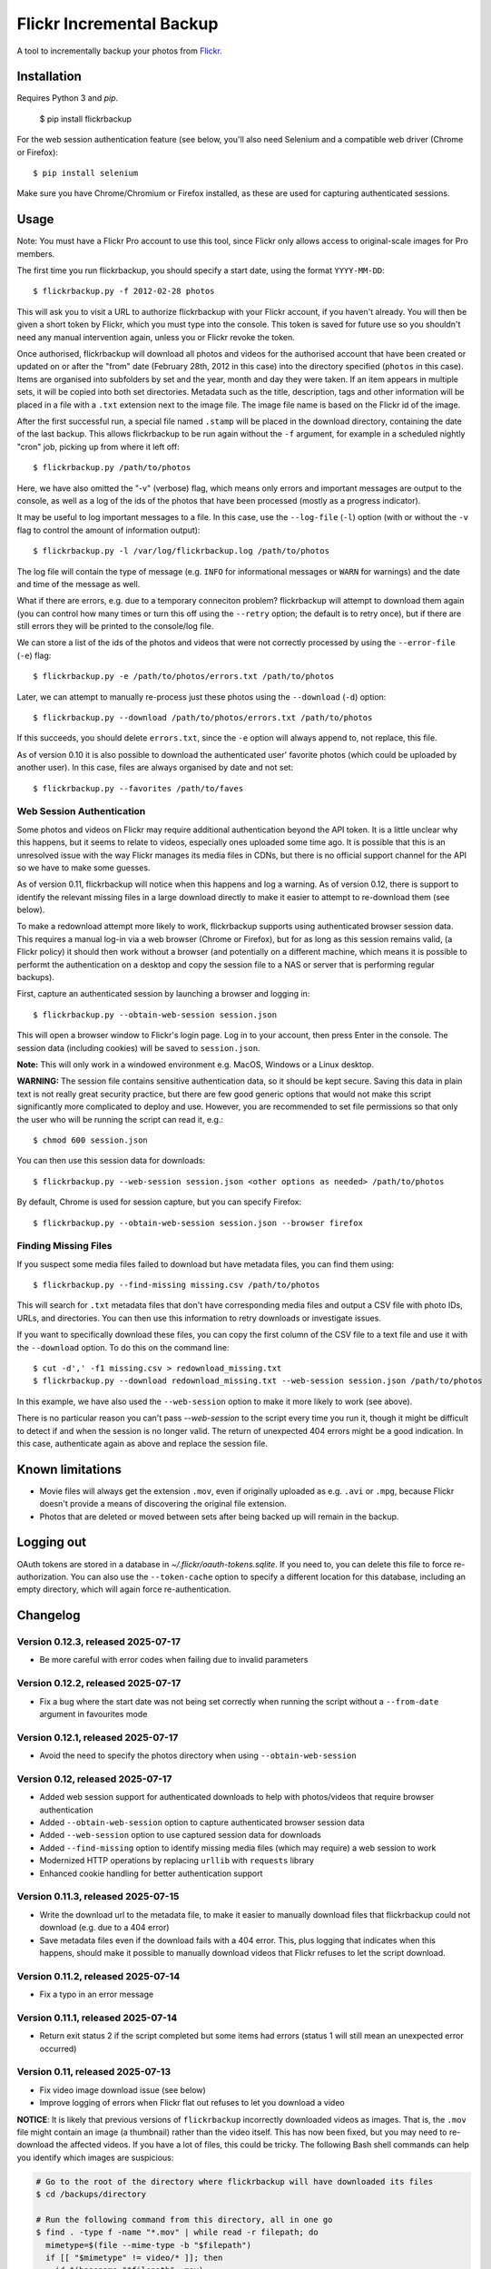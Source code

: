 Flickr Incremental Backup
=========================

A tool to incrementally backup your photos from `Flickr <http://flickr.com>`_.

Installation
-------------

Requires Python 3 and `pip`.

    $ pip install flickrbackup

For the web session authentication feature (see below, you'll also need
Selenium and a compatible web driver (Chrome or Firefox)::

    $ pip install selenium

Make sure you have Chrome/Chromium or Firefox installed, as these are used
for capturing authenticated sessions.

Usage
-----

Note: You must have a Flickr Pro account to use this tool, since Flickr only
allows access to original-scale images for Pro members.

The first time you run flickrbackup, you should specify a start date, using the
format ``YYYY-MM-DD``::

    $ flickrbackup.py -f 2012-02-28 photos

This will ask you to visit a URL to authorize flickrbackup with your
Flickr account, if you haven't already. You will then be given a short token
by Flickr, which you must type into the console. This token is saved for future
use so you shouldn't need any manual intervention again, unless you or Flickr
revoke the token.

Once authorised, flickrbackup will download all photos and videos for the
authorised account that have been created or updated on or after the "from" date
(February 28th, 2012 in this case) into the directory specified (``photos`` in
this case). Items are organised into subfolders by set and the year, month and
day they were taken. If an item appears in multiple sets, it will be copied into
both set directories. Metadata such as the title, description, tags and other
information will be placed in a file with a ``.txt`` extension next to the image
file. The image file name is based on the Flickr id of the image.

After the first successful run, a special file named ``.stamp`` will be placed
in the download directory, containing the date of the last backup. This allows
flickrbackup to be run again without the ``-f`` argument, for example in a
scheduled nightly "cron" job, picking up from where it left off::

    $ flickrbackup.py /path/to/photos

Here, we have also omitted the "-v" (verbose) flag, which means only errors and
important messages are output to the console, as well as a log of the ids of the
photos that have been processed (mostly as a progress indicator).

It may be useful to log important messages to a file. In this case, use the
``--log-file`` (``-l``) option (with or without the ``-v`` flag to control the
amount of information output)::

    $ flickrbackup.py -l /var/log/flickrbackup.log /path/to/photos

The log file will contain the type of message (e.g. ``INFO`` for informational
messages or ``WARN`` for warnings) and the date and time of the message as well.

What if there are errors, e.g. due to a temporary conneciton problem?
flickrbackup will attempt to download them again (you can control how many times
or turn this off using the ``--retry`` option; the default is to retry once),
but if there are still errors they will be printed to the console/log file.

We can store a list of the ids of the photos and videos that were not correctly
processed by using the ``--error-file`` (``-e``) flag::

    $ flickrbackup.py -e /path/to/photos/errors.txt /path/to/photos

Later, we can attempt to manually re-process just these photos using the
``--download`` (``-d``) option::

    $ flickrbackup.py --download /path/to/photos/errors.txt /path/to/photos

If this succeeds, you should delete ``errors.txt``, since the ``-e`` option
will always append to, not replace, this file.

As of version 0.10 it is also possible to download the authenticated user'
favorite photos (which could be uploaded by another user). In this case,
files are always organised by date and not set::

    $ flickrbackup.py --favorites /path/to/faves

Web Session Authentication
~~~~~~~~~~~~~~~~~~~~~~~~~~

Some photos and videos on Flickr may require additional authentication beyond
the API token. It is a little unclear why this happens, but it seems to relate
to videos, especially ones uploaded some time ago. It is possible that this is
an unresolved issue with the way Flickr manages its media files in CDNs, but
there is no official support channel for the API so we have to make some guesses.

As of version 0.11, flickrbackup will notice when this happens and log a
warning. As of version 0.12, there is support to identify the relevant missing
files in a large download directly to make it easier to attempt to re-download
them (see below).

To make a redownload attempt more likely to work, flickrbackup supports using
authenticated browser session data. This requires a manual log-in via a web
browser (Chrome or Firefox), but for as long as this session remains valid,
(a Flickr policy) it should then work without a browser (and potentially on
a different machine, which means it is possible to performt the authentication
on a desktop and copy the session file to a NAS or server that is performing
regular backups).

First, capture an authenticated session by launching a browser and logging in::

    $ flickrbackup.py --obtain-web-session session.json

This will open a browser window to Flickr's login page. Log in to your account,
then press Enter in the console. The session data (including cookies) will be
saved to ``session.json``.

**Note:** This will only work in a windowed environment e.g. MacOS, Windows or
a Linux desktop.

**WARNING:** The session file contains sensitive authentication data, so it
should be kept secure. Saving this data in plain text is not really great
security practice, but there are few good generic options that would not make
this script significantly more complicated to deploy and use. However, you are
recommended to set file permissions so that only the user who will be running
the script can read it, e.g.::

    $ chmod 600 session.json

You can then use this session data for downloads::

    $ flickrbackup.py --web-session session.json <other options as needed> /path/to/photos

By default, Chrome is used for session capture, but you can specify Firefox::

    $ flickrbackup.py --obtain-web-session session.json --browser firefox

Finding Missing Files
~~~~~~~~~~~~~~~~~~~~~

If you suspect some media files failed to download but have metadata files,
you can find them using::

    $ flickrbackup.py --find-missing missing.csv /path/to/photos

This will search for ``.txt`` metadata files that don't have corresponding
media files and output a CSV file with photo IDs, URLs, and directories.
You can then use this information to retry downloads or investigate issues.

If you want to specifically download these files, you can copy the first
column of the CSV file to a text file and use it with the
``--download`` option. To do this on the command line::

    $ cut -d',' -f1 missing.csv > redownload_missing.txt
    $ flickrbackup.py --download redownload_missing.txt --web-session session.json /path/to/photos

In this example, we have also used the ``--web-session`` option to make it more
likely to work (see above).

There is no particular reason you can't pass `--web-session` to the script every
time you run it, though it might be difficult to detect if and when the session
is no longer valid. The return of unexpected 404 errors might be a good indication.
In this case, authenticate again as above and replace the session file.

Known limitations
-----------------

* Movie files will always get the extension ``.mov``, even if originally
  uploaded as e.g. ``.avi`` or ``.mpg``, because Flickr doesn't provide a
  means of discovering the original file extension.
* Photos that are deleted or moved between sets after being backed up will
  remain in the backup.

Logging out
-----------

OAuth tokens are stored in a database in `~/.flickr/oauth-tokens.sqlite`. If
you need to, you can delete this file to force re-authorization. You can also
use the ``--token-cache`` option to specify a different location for this database,
including an empty directory, which will again force re-authentication.

Changelog
---------

Version 0.12.3, released 2025-07-17
~~~~~~~~~~~~~~~~~~~~~~~~~~~~~~~~~~~

* Be more careful with error codes when failing due to invalid parameters

Version 0.12.2, released 2025-07-17
~~~~~~~~~~~~~~~~~~~~~~~~~~~~~~~~~~~

* Fix a bug where the start date was not being set correctly when running
  the script without a ``--from-date`` argument in favourites mode

Version 0.12.1, released 2025-07-17
~~~~~~~~~~~~~~~~~~~~~~~~~~~~~~~~~~~

* Avoid the need to specify the photos directory when using ``--obtain-web-session``

Version 0.12, released 2025-07-17
~~~~~~~~~~~~~~~~~~~~~~~~~~~~~~~~~

* Added web session support for authenticated downloads to help with photos/videos that require browser authentication
* Added ``--obtain-web-session`` option to capture authenticated browser session data
* Added ``--web-session`` option to use captured session data for downloads
* Added ``--find-missing`` option to identify missing media files (which may require)
  a web session to work
* Modernized HTTP operations by replacing ``urllib`` with ``requests`` library
* Enhanced cookie handling for better authentication support

Version 0.11.3, released 2025-07-15
~~~~~~~~~~~~~~~~~~~~~~~~~~~~~~~~~~~

* Write the download url to the metadata file, to make it easier to manually
  download files that flickrbackup could not download (e.g. due to a 404 error)
* Save metadata files even if the download fails with a 404 error. This, plus
  logging that indicates when this happens, should make it possible to manually
  download videos that Flickr refuses to let the script download.

Version 0.11.2, released 2025-07-14
~~~~~~~~~~~~~~~~~~~~~~~~~~~~~~~~~~~

* Fix a typo in an error message

Version 0.11.1, released 2025-07-14
~~~~~~~~~~~~~~~~~~~~~~~~~~~~~~~~~~~

* Return exit status 2 if the script completed but some items had errors
  (status 1 will still mean an unexpected error occurred)

Version 0.11, released 2025-07-13
~~~~~~~~~~~~~~~~~~~~~~~~~~~~~~~~~

* Fix video image download issue (see below)
* Improve logging of errors when Flickr flat out refuses to let you download a video

**NOTICE**: It is likely that previous versions of ``flickrbackup`` incorrectly
downloaded videos as images. That is, the ``.mov`` file might contain an image
(a thumbnail) rather than the video itself. This has now been fixed, but you
may need to re-download the affected videos. If you have a lot of files, this
could be tricky. The following Bash shell commands can help you identify which
images are suspicious:

.. code-block:: bash

  # Go to the root of the directory where flickrbackup will have downloaded its files
  $ cd /backups/directory

  # Run the following command from this directory, all in one go
  $ find . -type f -name "*.mov" | while read -r filepath; do
    mimetype=$(file --mime-type -b "$filepath")
    if [[ "$mimetype" != video/* ]]; then
      id=$(basename "$filepath" .mov)
      size=$(du -h "$filepath" | cut -f1)
      echo "$id,$filepath,$size"
    fi
  done | tee movie_files.csv

  # This will create a file named `movie_files.csv` in the current directory
  # that shows files, path, and sizes of videos with the wrong MIME type.
  
  # If you want to re-download all these files, do the following:
  $ cat movie_files.csv | cut -d',' -f1 > redownload_movies.txt
  $ flickrbackup.py --download redownload_movies.txt <other options> .

Please make sure the ``file`` utility is installed on your system.

Version 0.10.3, released 2025-07-11
~~~~~~~~~~~~~~~~~~~~~~~~~~~~~~~~~~~

* Make the downloader more resilient to missing files
* Add new `--single-threaded` option to disable threading for easier debugging
* Fix a defect whereby "download" mode would not correctly use the `--token-cache` option

Version 0.9.1, released 2019-08-15
~~~~~~~~~~~~~~~~~~~~~~~~~~~~~~~~~~

* Make metadata files use UTF-8 by default

Version 0.9.0, released 2019-08-15
~~~~~~~~~~~~~~~~~~~~~~~~~~~~~~~~~~

* Migrate to Python 3 and new `flickrapi` library
* Make use of new command line solution for getting the auth token, thereby
  making it easier to run on a remote server.

Version 0.8.4, released 2019-01-08
~~~~~~~~~~~~~~~~~~~~~~~~~~~~~~~~~~

* Fix README to stop referring to a defunct website in the installation instructions

Version 0.8.3, released 2018-10-03
~~~~~~~~~~~~~~~~~~~~~~~~~~~~~~~~~~

* Fix encoding error with set names


Version 0.8.2, released 2013-07-29
~~~~~~~~~~~~~~~~~~~~~~~~~~~~~~~~~~

* Attempt to fix missing README.rst issue in tarball

Version 0.8.1, released 2013-06-01
~~~~~~~~~~~~~~~~~~~~~~~~~~~~~~~~~~

* Fixed potential issue with copying directories to sets they are already in

Version 0.7, released 2013-01-01
~~~~~~~~~~~~~~~~~~~~~~~~~~~~~~~~

* Added ``--log-file`` option
* Added ``-download`` option
* Added ``--retry`` and ``--error-file`` options

Version 0.6, released 2012-12-31
~~~~~~~~~~~~~~~~~~~~~~~~~~~~~~~~

* Exit with a nonzero return code on failure

Version 0.5, released 2012-12-31
~~~~~~~~~~~~~~~~~~~~~~~~~~~~~~~~

* Allow set names with characters that are not valid directory names
* Print erroneous items at the end of the run

Version 0.4, released 2012-12-31
~~~~~~~~~~~~~~~~~~~~~~~~~~~~~~~~

* In non-verbose mode, print photo id instead of just "." for each completed
  download.

Version 0.3, released 2012-12-31
~~~~~~~~~~~~~~~~~~~~~~~~~~~~~~~~

* Added ``--store-once`` and ``--keep-existing`` options
* Removed ``--username`` option - you must authenticate as the user to use
